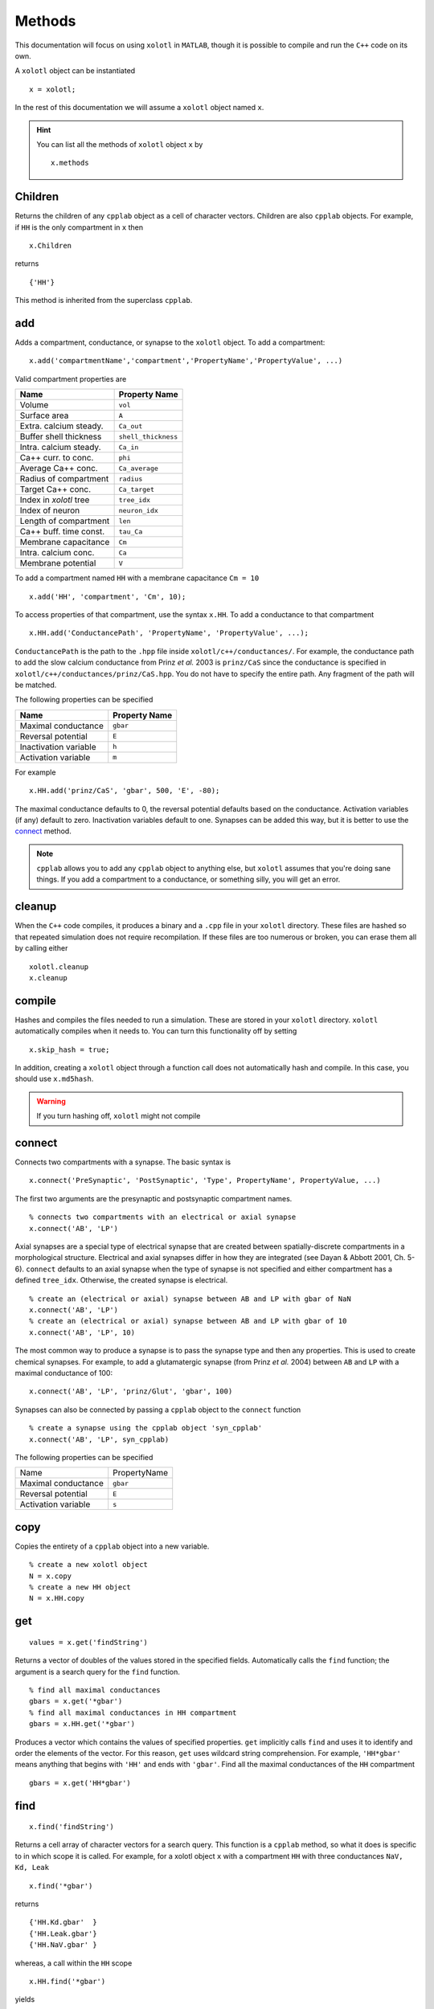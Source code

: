 .. set up matlab code highlighting
.. highlight:: matlab

.. set up referencing
.. _methods:

Methods
=======

This documentation will focus on using ``xolotl`` in ``MATLAB``, though it is
possible to compile and run the ``C++`` code on its own.

A ``xolotl`` object can be instantiated ::

  x = xolotl;

In the rest of this documentation we will assume a ``xolotl`` object named ``x``.

.. hint::

  You can list all the methods of ``xolotl`` object ``x`` by ::

    x.methods

.. _children:

Children
^^^^^^^^

Returns the children of any ``cpplab`` object as a cell of character vectors.
Children are also ``cpplab`` objects. For example, if ``HH`` is the only compartment in ``x`` then ::

  x.Children

returns ::

  {'HH'}

This method is inherited from the superclass ``cpplab``.

.. _add:

add
^^^

Adds a compartment, conductance, or synapse to the ``xolotl`` object. To add
a compartment::

  x.add('compartmentName','compartment','PropertyName','PropertyValue', ...)

Valid compartment properties are

======================= ==================
**Name**                **Property Name**
Volume                  ``vol``
Surface area            ``A``
Extra. calcium steady.  ``Ca_out``
Buffer shell thickness  ``shell_thickness``
Intra. calcium steady.  ``Ca_in``
Ca++ curr. to conc.     ``phi``
Average Ca++ conc.      ``Ca_average``
Radius of compartment   ``radius``
Target Ca++ conc.       ``Ca_target``
Index in `xolotl` tree  ``tree_idx``
Index of neuron         ``neuron_idx``
Length of compartment   ``len``
Ca++ buff. time const.  ``tau_Ca``
Membrane capacitance    ``Cm``
Intra. calcium conc.    ``Ca``
Membrane potential      ``V``
======================= ==================

To add a compartment named ``HH`` with a membrane capacitance ``Cm = 10`` ::

  x.add('HH', 'compartment', 'Cm', 10);

To access properties of that compartment, use the syntax ``x.HH``. To add a conductance to that compartment ::

  x.HH.add('ConductancePath', 'PropertyName', 'PropertyValue', ...);

``ConductancePath`` is the path to the ``.hpp`` file inside ``xolotl/c++/conductances/``. For example, the conductance path to add the slow calcium conductance from Prinz *et al.* 2003 is ``prinz/CaS`` since the conductance is specified in ``xolotl/c++/conductances/prinz/CaS.hpp``.
You do not have to specify the entire path. Any fragment of the path will be matched.

The following properties can be specified

======================= ==================
**Name**                **Property Name**
Maximal conductance     ``gbar``
Reversal potential      ``E``
Inactivation variable   ``h``
Activation variable     ``m``
======================= ==================

For example ::

  x.HH.add('prinz/CaS', 'gbar', 500, 'E', -80);

The maximal conductance defaults to 0, the reversal potential defaults based on
the conductance. Activation variables (if any) default to zero. Inactivation variables
default to one. Synapses can be added this way, but it is better to use the connect_ method.

.. note::

  ``cpplab`` allows you to add any ``cpplab`` object to anything else, but ``xolotl`` assumes that you're doing sane things. If you add a compartment to a conductance, or something silly, you will get an error.

.. _cleanup:

cleanup
^^^^^^^

When the ``C++`` code compiles, it produces a binary and a ``.cpp`` file in your ``xolotl`` directory. These files are hashed so that repeated simulation does not require recompilation. If these files are too numerous or broken, you can erase them all by calling either ::

  xolotl.cleanup
  x.cleanup


.. _compile:

compile
^^^^^^^

Hashes and compiles the files needed to run a simulation. These are stored in
your ``xolotl`` directory. ``xolotl`` automatically compiles when it needs to.
You can turn this functionality off by setting ::

  x.skip_hash = true;

In addition, creating a ``xolotl`` object through a function call does not automatically hash and compile. In this case, you should use ``x.md5hash``.

.. warning::

  If you turn hashing off, ``xolotl`` might not compile

.. _connect:

connect
^^^^^^^

Connects two compartments with a synapse. The basic syntax is ::

  x.connect('PreSynaptic', 'PostSynaptic', 'Type', PropertyName', PropertyValue, ...)

The first two arguments are the presynaptic and postsynaptic compartment names. ::

  % connects two compartments with an electrical or axial synapse
  x.connect('AB', 'LP')

Axial synapses are a special type of electrical synapse that are created between spatially-discrete compartments in a morphological structure.
Electrical and axial synapses differ in how they are integrated (see Dayan & Abbott 2001, Ch. 5-6).
``connect`` defaults to an axial synapse when the type of synapse is not specified and either compartment has a defined ``tree_idx``.
Otherwise, the created synapse is electrical. ::

  % create an (electrical or axial) synapse between AB and LP with gbar of NaN
  x.connect('AB', 'LP')
  % create an (electrical or axial) synapse between AB and LP with gbar of 10
  x.connect('AB', 'LP', 10)

The most common way to produce a synapse is to pass the synapse type and then any
properties. This is used to create chemical synapses.
For example, to add a glutamatergic synapse (from Prinz *et al.* 2004) between ``AB`` and ``LP``
with a maximal conductance of 100: ::

  x.connect('AB', 'LP', 'prinz/Glut', 'gbar', 100)


Synapses can also be connected by passing a ``cpplab`` object to the ``connect``
function ::

  % create a synapse using the cpplab object 'syn_cpplab'
  x.connect('AB', 'LP', syn_cpplab)

The following properties can be specified

======================= ================
Name                    PropertyName
Maximal conductance     ``gbar``
Reversal potential      ``E``
Activation variable     ``s``
======================= ================

.. _copy:

copy
^^^^

Copies the entirety of a ``cpplab`` object into a new variable. ::

  % create a new xolotl object
  N = x.copy
  % create a new HH object
  N = x.HH.copy

.. _get:

get
^^^
::

  values = x.get('findString')

Returns a vector of doubles of the values stored in the specified fields. Automatically calls the ``find`` function; the argument is a search query for the ``find`` function. ::

  % find all maximal conductances
  gbars = x.get('*gbar')
  % find all maximal conductances in HH compartment
  gbars = x.HH.get('*gbar')

Produces a vector which contains the values of specified properties. ``get`` implicitly calls ``find`` and uses it to identify and order the elements of the vector. For this reason, ``get`` uses wildcard string comprehension. For example, ``'HH*gbar'`` means anything that begins with ``'HH'`` and ends with ``'gbar'``.
Find all the maximal conductances of the ``HH`` compartment ::

  gbars = x.get('HH*gbar')

.. _find:

find
^^^^

::

  x.find('findString')

Returns a cell array of character vectors for a search query. This function is a ``cpplab`` method, so what it does is specific to in which scope it is called.
For example, for a xolotl object ``x`` with a compartment ``HH`` with three conductances ``NaV, Kd, Leak`` ::

  x.find('*gbar')

returns ::

  {'HH.Kd.gbar'  }
  {'HH.Leak.gbar'}
  {'HH.NaV.gbar' }

whereas, a call within the ``HH`` scope ::

  x.HH.find('*gbar')

yields ::

  {'Kd.gbar'  }
  {'Leak.gbar'}
  {'NaV.gbar' }

The ``*`` symbol is the wildcard operator. It finds any string that matches that pattern (e.g. ``*gbar`` finds any string in the ``xolotl`` tree that ends with ``'gbar'``).
For example, ``x.find('HH*gbar')`` would only fetch paths to maximal conductances in the ``HH`` compartment.

.. hint::

  The ``set`` and ``get`` functions use the same syntax as the ``find`` function. They call it implicitly.

.. _getGatingFunctions:

getGatingFunctions
^^^^^^^^^^^^^^^^^^

::

  [act ict tau_act tau_ict] = xolotl.getGatingFunctions('conductancePath')

Returns the gating functions of a conductance as function handles. The function has four outputs.
The activation steady state equation comes first, followed by the inactivation steady state (if any), then the activation time constant, and finally the inactivation time constant (if any).
The argument is a string that specifies where in the file directory the conductance is specified.
For example to find the ``NaV`` conductance from Liu *et al.* 1998, which is detailed in
``.../xolotl/c++/conductances/liu/NaV.hpp`` ::

  [m_inf, h_inf, tau_m, tau_h] = x.getGatingFunctions('liu/NaV')

These functions are also contained in the ``xolotl`` tree, e.g. ::

  x.HH.NaV.cpp_child_functions

.. hint::

  This is a static method of ``xolotl`` (i.e. ``xolotl.getGatingFunctions(...)`` is valid).

.. _integrate:

integrate
^^^^^^^^^

::

  [V, Ca, cont_states, currents, syn_currents] = x.integrate

Integrates the ``xolotl`` object. Returns the membrane potential, intracellular calcium, controller states, intrinsic currents, and synaptic currents as time series.

The membrane potential is returned as matrix of ``time steps x compartments`` in the same order as the ``xolotl`` object's scalar representation (i.e. in the command window).
The intracellular calcium is returned as a matrix of ``time steps x 2*compartments``. The first *n* time series are the intracellular calcium concentrations for each compartment, and the second *n* time series are the instantaneous calcium reversal potentials.
Controller states are returned as a matrix of ``time steps x 2*controllers`` where the first column in each two-column pair is the controller state and the second is the state of the thing upon which the controller is operating.
For a controller onto a maximal conductance, for instance, the first column is the controller state and the second is the maximal conductance.
All other outputs are ``time series x XYZ`` where XYZ is the serialized list of those properties. For example, in a ``xolotl`` object with 2 compartments ``AB`` and ``BC``
with two conductances each: ``NaV`` and ``Kd``, the intrinsic currents would return in the form of a ``time steps x 4`` matrix where the columns would be ordered:
Kd current from AB, NaV current from AB, Kd current from BC, NaV current from BC.

If the ``xolotl`` properties ``I_ext`` and ``V_clamp`` are empty (i.e. ``x.I_ext = []``), the integration proceeds without injected current or clamped voltage.
Injected current and voltage clamp cannot co-occur.  Setting one of these properties negates the other. If ``I_ext`` is a scalar,
current is injected into each compartment at every time step. ::

  % add 0.1 nA to each compartment at each time-step
  x.I_ext = 0.1;

If ``I_ext`` is non-scalar, it must be a matrix of dimension ``nSteps x nComps`` where
``nSteps`` is the number of time-steps in the simulation (i.e. ``x_t_end/x.dt``) and ``nComps`` is the number of compartments.
Current is injected elementwise during simulation, so that the injected current at each time step for each compartment is specfied
by an element in the matrix. ::

  % add a sinusoidal current only to the first compartment
  Ie = zeros(nSteps, nComps); Ie(:,1) = 0.1*sin(1:size(I,1));
  x.I_ext = Ie;

Clamped voltage is always added to the ``xolotl`` structure in the matrix form. ::

  % voltage clamp the first compartment at -50 then 50
  Vc = zeros(nSteps, nComps); Vc(1:5000,1) = -50; Vc(5001:10000,1) = 50;
  x.V_clamp = Vc;

.. note::

  If you add new compartments to the network, remember to make sure the injected current
  or clamped voltage matrices is the right size (i.e. ``nSteps x nComps``).


.. _manipulate:

manipulate
^^^^^^^^^^

Opens the GUI to permit real-time visualization of changing network parameters.
The first argument specifies for which network properties to generate sliders (default is all of them). This takes the form of a call to the find_ function.
The second argument specifies which visualization function should be used (default is ``plot``). ::

  % minimum usage
  x.manipulate
  % specify sliders only for maximal conductances of HH compartment
  x.manipulate('HH*gbar')
  % specify the myPlot function for visualization
  x.manipulate('HH*gbar', @myPlot)

.. note::

  The functionality of the second argument has not been implemented yet.

.. _plot:

plot
^^^^

Plots voltage and intracellular calcium traces for each compartment.
The voltage traces are colored based on the dominant current. A current is dominant when
it is the outward current with the greatest magnitude and dV/dt is negative;
or it is the inward current with the greatest magnitude and dV/dt is positive. ::

  x.plot

.. _replicate:

replicate
^^^^^^^^^

::

  x.replicate('cpplabObject', N)

Replicates a ``cpplab`` object in the tree ``N`` times with all children included.
This is useful for generating many identical compartments. To generate 100 ``HH`` compartments,
where ``HH`` is already specified ::

  x.replicate('HH', 100)

.. _reset:

reset
^^^^^

Resets all state variables to their initial condition. State variables are the membrane potential and intracellular calcium concentration of each compartment, and gating variables for each conductance.
When the ``xolotl`` object is flagged ``x.closed_loop = false``, this is done automatically before integrating. ::

  x.reset

.. _set:

set
^^^

::

  x.set('findString', values)

Sets network parameters to specified values.
The first argument is a find_ string that indicates which parameters to set.
The second argument is a vector that holds the values for setting the parameters.
This function is useful for setting many parameters at once. For example, to set the maximal conductances of all compartments to a the values of a vector ``gbars`` ::

  x.set('*gbar', gbars)

.. _show:

show
^^^^

::

  xolotl.show('conductancePath')

Plots the activation and inactivation steady-states and time constants for a conductance.
The argument is a string that specifies where in the file directory the conductance is specified.
For example to show the ``NaV`` conductance from Liu *et al.* 1998, which is detailed in
``.../xolotl/c++/conductances/liu/NaV.hpp`` ::

  x.show('liu/NaV')

.. hint::

  This is a static method of ``xolotl``.

.. _slice:

slice
^^^^^

::

  x.slice(compartmentName, nSlices, axialResistivity)

Splits up a single compartment into many compartments connected by axial `synapses.`
This is only used in multicompartment models to add morphological complexity.

The first argument specifies which compartment to slice, as a character vector.
The second argument specifies the number of total slices. To make 100 compartments
connected by axial `synapses,` specify 100.
The third argument sets the axial resistivity, which must be a real positive number. It defaults to NaN.

.. hint::

  This function assumes cylindrical geometry (i.e. the ``radius`` and ``len`` properties of the compartment must be defined).

.. _viewCode:

viewCode
^^^^^^^^

::

  x.viewCode

Displays the ``C++ mexBridge`` code in your default editor.
